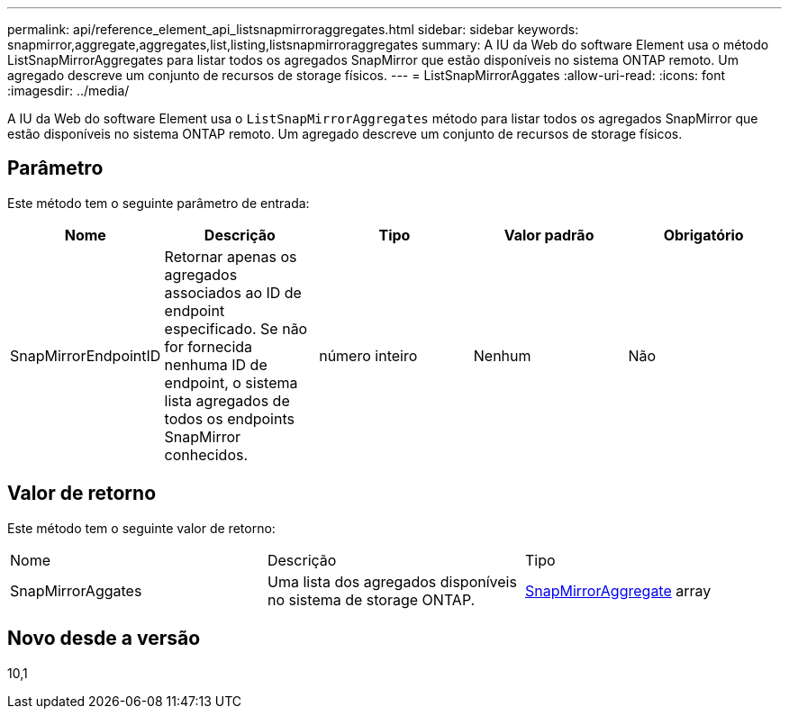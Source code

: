 ---
permalink: api/reference_element_api_listsnapmirroraggregates.html 
sidebar: sidebar 
keywords: snapmirror,aggregate,aggregates,list,listing,listsnapmirroraggregates 
summary: A IU da Web do software Element usa o método ListSnapMirrorAggregates para listar todos os agregados SnapMirror que estão disponíveis no sistema ONTAP remoto. Um agregado descreve um conjunto de recursos de storage físicos. 
---
= ListSnapMirrorAggates
:allow-uri-read: 
:icons: font
:imagesdir: ../media/


[role="lead"]
A IU da Web do software Element usa o `ListSnapMirrorAggregates` método para listar todos os agregados SnapMirror que estão disponíveis no sistema ONTAP remoto. Um agregado descreve um conjunto de recursos de storage físicos.



== Parâmetro

Este método tem o seguinte parâmetro de entrada:

|===
| Nome | Descrição | Tipo | Valor padrão | Obrigatório 


 a| 
SnapMirrorEndpointID
 a| 
Retornar apenas os agregados associados ao ID de endpoint especificado. Se não for fornecida nenhuma ID de endpoint, o sistema lista agregados de todos os endpoints SnapMirror conhecidos.
 a| 
número inteiro
 a| 
Nenhum
 a| 
Não

|===


== Valor de retorno

Este método tem o seguinte valor de retorno:

|===


| Nome | Descrição | Tipo 


 a| 
SnapMirrorAggates
 a| 
Uma lista dos agregados disponíveis no sistema de storage ONTAP.
 a| 
xref:reference_element_api_snapmirroraggregate.adoc[SnapMirrorAggregate] array

|===


== Novo desde a versão

10,1
